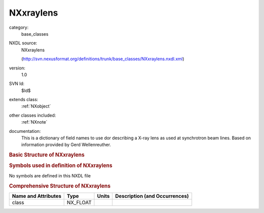 ..  _NXxraylens:

##########
NXxraylens
##########

.. index::  ! . NXDL base_classes; NXxraylens

category:
    base_classes

NXDL source:
    NXxraylens
    
    (http://svn.nexusformat.org/definitions/trunk/base_classes/NXxraylens.nxdl.xml)

version:
    1.0

SVN Id:
    $Id$

extends class:
    :ref:`NXobject`

other classes included:
    :ref:`NXnote`

documentation:
    This is a dictionary of field names to use dor describing a X-ray lens as used at
    synchrotron beam lines. Based on information provided by Gerd Wellenreuther.
    


.. rubric:: Basic Structure of **NXxraylens**

.. code-block:: text
    :linenos:
    
    NXxraylens (base class, version 1.0)
      aperture:NX_FLOAT
      curvature:NX_FLOAT
      cylindrical:NX_BOOLEAN
      focus_type:NX_CHAR
      gas:NX_CHAR
      gas_pressure:NX_FLOAT
      lens_geometry:NX_CHAR
      lens_length:NX_FLOAT
      lens_material:NX_CHAR
      lens_thickness:NX_FLOAT
      number_of_lenses:NX_INT
      symmetric:NX_BOOLEAN
      cylinder_orientation:NXnote
    

.. rubric:: Symbols used in definition of **NXxraylens**

No symbols are defined in this NXDL file





.. rubric:: Comprehensive Structure of **NXxraylens**

+---------------------+----------+-------+-------------------------------+
| Name and Attributes | Type     | Units | Description (and Occurrences) |
+=====================+==========+=======+===============================+
| class               | NX_FLOAT | ..    | ..                            |
+---------------------+----------+-------+-------------------------------+
